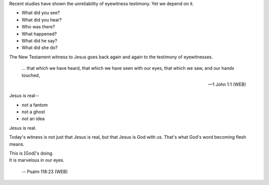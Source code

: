 .. title: The Word Became Flesh
.. slug: the-word-became-flesh-2014
.. date: 2014-12-25 15:26:28 UTC-06:00
.. tags: 
.. link: 
.. description: 
.. type: text


  The Word became flesh, and lived among us. We saw his glory, such
  glory as of the one and only Son of the Father, full of grace and truth

  -- John 1:14 (WEB)

Recent studies have shown the unreliability of eyewitness testimony.
Yet we depend on it.

* What did you see?
* What did you hear?
* Who was there?
* What happened?
* What did he say?
* What did she do?

The New Testament witness to Jesus goes back again and again to the
testimony of eyewitnesses.

  ... that which we have heard, that which we have seen with our eyes,
  that which we saw, and our hands touched,
  
  -- 1 John 1:1 (WEB)

Jesus is real--

* not a fantom
* not a ghost
* not an idea

Jesus is real.

Today's witness is not just that Jesus is real, but that Jesus is God
with us. That's what God's word becoming flesh means.

|  This is [God]'s doing.
|  It is marvelous in our eyes.

  -- Psalm 118:23 (WEB)
